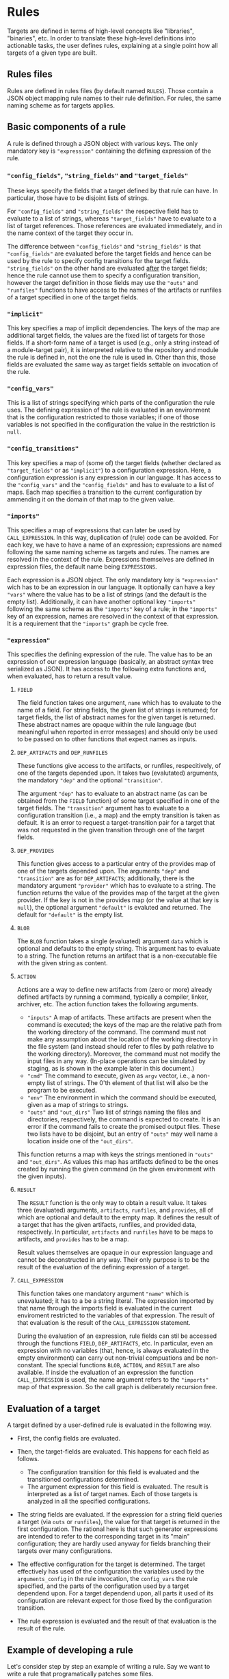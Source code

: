 * Rules

Targets are defined in terms of high-level concepts like "libraries",
"binaries", etc. In order to translate these high-level definitions
into actionable tasks, the user defines rules, explaining at a
single point how all targets of a given type are built.

** Rules files

Rules are defined in rules files (by default named ~RULES~). Those
contain a JSON object mapping rule names to their rule definition.
For rules, the same naming scheme as for targets applies.

** Basic components of a rule

A rule is defined through a JSON object with various keys. The only
mandatory key is ~"expression"~ containing the defining expression
of the rule.

*** ~"config_fields"~, ~"string_fields"~ and ~"target_fields"~

These keys specify the fields that a target defined by that rule can
have. In particular, those have to be disjoint lists of strings.

For ~"config_fields"~ and ~"string_fields"~ the respective field
has to evaluate to a list of strings, whereas ~"target_fields"~
have to evaluate to a list of target references. Those references
are evaluated immediately, and in the name context of the target
they occur in.

The difference between ~"config_fields"~ and ~"string_fields"~ is
that ~"config_fields"~ are evaluated before the target fields and
hence can be used by the rule to specify config transitions for the
target fields. ~"string_fields"~ on the other hand are evaluated
_after_ the target fields; hence the rule cannot use them to
specify a configuration transition, however the target definition
in those fields may use the ~"outs"~ and ~"runfiles"~ functions to
have access to the names of the artifacts or runfiles of a target
specified in one of the target fields.

*** ~"implicit"~

This key specifies a map of implicit dependencies. The keys of the
map are additional target fields, the values are the fixed list
of targets for those fields. If a short-form name of a target is
used (e.g., only a string instead of a module-target pair), it is
interpreted relative to the repository and module the rule is defined
in, not the one the rule is used in. Other than this, those fields
are evaluated the same way as target fields settable on invocation
of the rule.

*** ~"config_vars"~

This is a list of strings specifying which parts of the configuration
the rule uses. The defining expression of the rule is evaluated in an
environment that is the configuration restricted to those variables;
if one of those variables is not specified in the configuration
the value in the restriction is ~null~.

*** ~"config_transitions"~

This key specifies a map of (some of) the target fields (whether
declared as ~"target_fields"~ or as ~"implicit"~) to a configuration
expression. Here, a configuration expression is any expression
in our language. It has access to the ~"config_vars"~ and the
~"config_fields"~ and has to evaluate to a list of maps. Each map
specifies a transition to the current configuration by ammending
it on the domain of that map to the given value.

*** ~"imports"~

This specifies a map of expressions that can later be used by
~CALL_EXPRESSION~. In this way, duplication of (rule) code can be
avoided. For each key, we have to have a name of an expression;
expressions are named following the same naming scheme as targets
and rules. The names are resolved in the context of the rule.
Expressions themselves are defined in expression files, the default
name being ~EXPRESSIONS~.

Each expression is a JSON object. The only mandatory key is
~"expression"~ wich has to be an expression in our language. It
optionally can have a key ~"vars"~ where the value has to be a list
of strings (and the default is the empty list). Additionally, it
can have another optional key ~"imports"~ following the same scheme
as the ~"imports"~ key of a rule; in the ~"imports"~ key of an
expression, names are resolved in the context of that expression.
It is a requirement that the ~"imports"~ graph be cycle free.

*** ~"expression"~

This specifies the defining expression of the rule. The value has to
be an expression of our expression language (basically, an abstract
syntax tree serialized as JSON). It has access to the following
extra functions and, when evaluated, has to return a result value.

**** ~FIELD~

The field function takes one argument, ~name~ which has to evaluate
to the name of a field. For string fields, the given list of strings
is returned; for target fields, the list of abstract names for the
given target is returned. These abstract names are opaque within
the rule language (but meaningful when reported in error messages)
and should only be used to be passed on to other functions that
expect names as inputs.

**** ~DEP_ARTIFACTS~ and ~DEP_RUNFILES~

These functions give access to the artifacts, or runfiles, respecitively,
of one of the targets depended upon. It takes two (evalutated)
arguments, the mandatory ~"dep"~ and the optional ~"transition"~.

The argument ~"dep"~ has to evaluate to an abstract name (as can be
obtained from the ~FIELD~ function) of some target specified in one
of the target fields. The ~"transition"~ argument has to evaluate
to a configuration transition (i.e., a map) and the empty transition
is taken as default. It is an error to request a target-transition
pair for a target that was not requested in the given transition
through one of the target fields.

**** ~DEP_PROVIDES~

This function gives access to a particular entry of the provides
map of one of the targets depended upon. The arguments ~"dep"~
and ~"transition"~ are as for ~DEP_ARTIFACTS~; additionally, there
is the mandatory argument ~"provider"~ which has to evaluate to a
string. The function returns the value of the provides map of the
target at the given provider. If the key is not in the provides
map (or the value at that key is ~null~), the optional argument
~"default"~ is evaluted and returned. The default for ~"default"~
is the empty list.

**** ~BLOB~

The ~BLOB~ function takes a single (evaluated) argument ~data~
which is optional and defaults to the empty string. This argument
has to evaluate to a string. The function returns an artifact that
is a non-executable file with the given string as content.

**** ~ACTION~

Actions are a way to define new artifacts from (zero or more) already
defined artifacts by running a command, typically a compiler, linker,
archiver, etc. The action function takes the following arguments.
- ~"inputs"~ A map of artifacts. These artifacts are present when
  the command is executed; the keys of the map are the relative path
  from the working directory of the command. The command must not
  make any assumption about the location of the working directory
  in the file system (and instead should refer to files by path
  relative to the working directory). Moreover, the command must
  not modify the input files in any way. (In-place operations can
  be simulated by staging, as is shown in the example later in
  this document.)
- ~"cmd"~ The command to execute, given as ~argv~ vector, i.e.,
  a non-empty list of strings. The 0'th element of that list will
  also be the program to be executed.
- ~"env"~ The environment in which the command should be executed,
  given as a map of strings to strings.
- ~"outs"~ and ~"out_dirs"~ Two list of strings naming the files
  and directories, respectively, the command is expected to create.
  It is an error if the command fails to create the promised output
  files. These two lists have to be disjoint, but an entry of
  ~"outs"~ may well name a location inside one of the ~"out_dirs"~.

This function returns a map with keys the strings mentioned in
~"outs"~ and ~"out_dirs"~. As values this map has artifacts defined
to be the ones created by running the given command (in the given
environment with the given inputs).

**** ~RESULT~

The ~RESULT~ function is the only way to obtain a result value.
It takes three (evaluated) arguments, ~artifacts~, ~runfiles~, and
~provides~, all of which are optional and default to the empty map.
It defines the result of a target that has the given artifacts,
runfiles, and provided data, respectively. In particular, ~artifacts~
and ~runfiles~ have to be maps to artifacts, and ~provides~ has
to be a map.

Result values themselves are opaque in our expression language
and cannot be deconstructed in any way. Their only purpose is to
be the result of the evaluation of the defining expression of a target.

**** ~CALL_EXPRESSION~

This function takes one mandatory argument ~"name"~ which is
unevaluated; it has to a be a string literal. The expression imported
by that name through the imports field is evaluated in the current
enviroment restricted to the variables of that expression. The result
of that evaluation is the result of the ~CALL_EXPRESSION~ statement.

During the evaluation of an expression, rule fields can stil be
accessed through the functions ~FIELD~, ~DEP_ARTIFACTS~, etc. In
particular, even an expression with no variables (that, hence, is
always evaluated in the empty environment) can carry out non-trivial
compuations and be non-constant. The special functions ~BLOB~,
~ACTION~, and ~RESULT~ are also available. If inside the evaluation
of an expression the function ~CALL_EXPRESSION~ is used, the name
argument refers to the ~"imports"~ map of that expression. So the
call graph is deliberately recursion free.

** Evaluation of a target

A target defined by a user-defined rule is evaluated in the
following way.

- First, the config fields are evaluated.

- Then, the target-fields are evaluated. This happens for each
  field as follows.
  - The configuration transition for this field is evaluated and
    the transitioned configurations determined.
  - The argument expression for this field is evaluated. The result
    is interpreted as a list of target names. Each of those targets
    is analyzed in all the specified configurations.

- The string fields are evaluated. If the expression for a string
  field queries a target (via ~outs~ or ~runfiles~), the value for
  that target is returned in the first configuration. The rational
  here is that such generator expressions are intended to refer to
  the corresponding target in its "main" configuration; they are
  hardly used anyway for fields branching their targets over many
  configurations.

- The effective configuration for the target is determined. The target
  effectively has used of the configuration the variables used by
  the ~arguments_config~ in the rule invocation, the ~config_vars~
  the rule specified, and the parts of the configuration used by
  a target dependend upon. For a target dependend upon, all parts
  it used of its configuration are relevant expect for those fixed
  by the configuration transition.

- The rule expression is evaluated and the result of that evaluation
  is the result of the rule.

** Example of developing a rule

Let's consider step by step an example of writing a rule. Say we want
to write a rule that programatically patches some files.

*** Framework: The minimal rule

Every rule has to have a defining expression evaluating
to a ~RESULT~. So the minimally correct rule is the ~"null"~
rule in the following example rule file.

#+BEGIN_SRC
{ "null": {"expression": {"type": "RESULT"}}}
#+END_SRC

This rule accepts no parameters, and has the empty map as artifacts,
runfiles, and provided data. So it is not very useful.

*** String inputs

Let's allow the target definition to have some fields. The most
simple fields are ~string_fields~; they are given by a list of
strings. In the defining expression we can access them directly via
the ~FIELD~ function. Strings can be used when defining maps, but
we can also create artifacts from them, using the ~BLOB~ function.
To create a map, we can use the ~singleton_map~ function. We define
values step by setp, using the ~let*~ construct.

#+BEGIN_SRC
{ "script only":
  { "string_fields": ["script"]
  , "expression":
    { "type": "let*"
    , "bindings":
      [ [ "script content"
        , { "type": "join"
          , "separator": "\n"
          , "$1":
            { "type": "++"
            , "$1":
              [["H"], {"type": "FIELD", "name": "script"}, ["w", "q", ""]]
            }
          }
        ]
      , [ "script"
        , { "type": "singleton_map"
          , "key": "script.ed"
          , "value":
            {"type": "BLOB", "data": {"type": "var", "name": "script content"}}
          }
        ]
      ]
    , "body":
      {"type": "RESULT", "artifacts": {"type": "var", "name": "script"}}
    }
  }
}
#+END_SRC

*** Target inputs and derived artifacts

Now it is time to add the input files. Source files are targets like
any other target (and happen to contain precisely one artifact). So
we add a target field ~"srcs"~ for the file to be patched. Here we
have to keep in mind that, on the one hand, target fields accept a
list of targets and, on the other hand, the artifacts of a target
are a whole map. We chose to patch all the artifacts of all given
~"srcs"~ targets. We can iterate over lists with ~foreach~ and maps
with ~foreach_map~.

Next, we have to keep in mind that targets may place their artifacts
at arbitrary logical locations. For us that means that first
we have to make a decission at which logical locations we want
to place the output artifacts. As one thinks of patching as an
in-place operation, we chose to logically place the outputs where
the inputs have been. Of course, we do not modify the input files
in any way; after all, we have to define a mathematical function
computing the output artifacts, not a collection of side effects.
With that choice of logical artifact placement, we have to decide
what to do if two (or more) input targets place their artifacts at
logically the same location. We could simply take a "latest wins"
semantics (keep in mind that target fields give a list of targets,
not a set) as provided by the ~map_union~ function. We chose to
consider it a user error if targets with conflicting artifacts are
specified. This is provided by the ~disjoint_map_union~ that also
allows to specify an error message to be provided the user. Here,
conflict means that values for the same map position are defined
in a different way.

The actual patching is done by an ~ACTION~. We have the script
already; to make things easy, we stage the input to a fixed place
and also expect a fixed output location. Then the actual command
is a simple shell script. The only thing we have to keep in mind
is that we want useful output precisely if the action fails. Also
note that, while we define our actions sequentially, they will
be executed in parallel, as none of them depends on the output of
another one of them.

#+BEGIN_SRC
{ "ed patch":
  { "string_fields": ["script"]
  , "target_fields": ["srcs"]
  , "expression":
    { "type": "let*"
    , "bindings":
      [ [ "script content"
        , { "type": "join"
          , "separator": "\n"
          , "$1":
            { "type": "++"
            , "$1":
              [["H"], {"type": "FIELD", "name": "script"}, ["w", "q", ""]]
            }
          }
        ]
      , [ "script"
        , { "type": "singleton_map"
          , "key": "script.ed"
          , "value":
            {"type": "BLOB", "data": {"type": "var", "name": "script content"}}
          }
        ]
      , [ "patched files per target"
        , { "type": "foreach"
          , "var": "src"
          , "range": {"type": "FIELD", "name": "srcs"}
          , "body":
            { "type": "foreach_map"
            , "var_key": "file_name"
            , "var_val": "file"
            , "range":
              {"type": "DEP_ARTIFACTS", "dep": {"type": "var", "name": "src"}}
            , "body":
              { "type": "let*"
              , "bindings":
                [ [ "action output"
                  , { "type": "ACTION"
                    , "inputs":
                      { "type": "map_union"
                      , "$1":
                        [ {"type": "var", "name": "script"}
                        , { "type": "singleton_map"
                          , "key": "in"
                          , "value": {"type": "var", "name": "file"}
                          }
                        ]
                      }
                    , "cmd":
                      [ "/bin/sh"
                      , "-c"
                      , "cp in out && chmod 644 out && /bin/ed out < script.ed > log 2>&1 || (cat log && exit 1)"
                      ]
                    , "outs": ["out"]
                    }
                  ]
                ]
              , "body":
                { "type": "singleton_map"
                , "key": {"type": "var", "name": "file_name"}
                , "value":
                  { "type": "lookup"
                  , "map": {"type": "var", "name": "action output"}
                  , "key": "out"
                  }
                }
              }
            }
          }
        ]
      , [ "artifacts"
        , { "type": "disjoint_map_union"
          , "msg": "srcs artifacts must not overlap"
          , "$1":
            { "type": "++"
            , "$1": {"type": "var", "name": "patched files per target"}
            }
          }
        ]
      ]
    , "body":
      {"type": "RESULT", "artifacts": {"type": "var", "name": "artifacts"}}
    }
  }
}
#+END_SRC

A typical invocation of that rule would be a target file like the following.
#+BEGIN_SRC
{ "input.txt":
  { "type": "ed patch"
  , "script": ["%g/world/s//user/g", "%g/World/s//USER/g"]
  , "srcs": [["FILE", null, "input.txt"]]
  }
}
#+END_SRC

*** Implicit dependencies and config transitions

Say, instead of patching a file, we want to generate source files
from some high-level description using our actively developed code
generator. Then we have to do some additional considerations.
- First of all, every target defined by this rule not only depends
  on the targets the user specifies. Additionally, our code
  generator is also an implicit dependecy. And as it is under
  active development, we certainly do not want it to be taken from
  the ambient build environment (as we did in the previous exmaple
  with ~ed~ which, however, is a pretty stable tool). So we use an
  ~implicit~ target for this.
- Next, we notice that our code generator is used during the
  build. In particular, we want that tool (written in some compiled
  language) to be built for the platform we run our actions on, not
  the target platform we build our final binaries for. Therefore,
  we have to use a configuration transition.
- As our defining expression also needs the configuration transition
  to access the artifacts of that implict target, we better define
  it as a reusable expression. Other rules in our rule collection
  might also have the same task; so ~["transitions", "for host"]~
  might be a good place to define it. In fact, it can look like
  the expression with that name in our own code base.

So, the overall organisation of our rule might be as follows.

#+BEGIN_SRC
{ "generated code":
  { "target_fields": ["srcs"]
  , "implicit": {"generator": [["generators", "foogen"]]}
  , "config_vars": ["HOST_ARCH"]
  , "imports": {"for host": ["transitions", "for host"]}
  , "config_transitions":
    {"generator": [{"type": "CALL_EXPRESSION", "name": "for host"}]}
  , "expression": ...
  }
}
#+END_SRC
